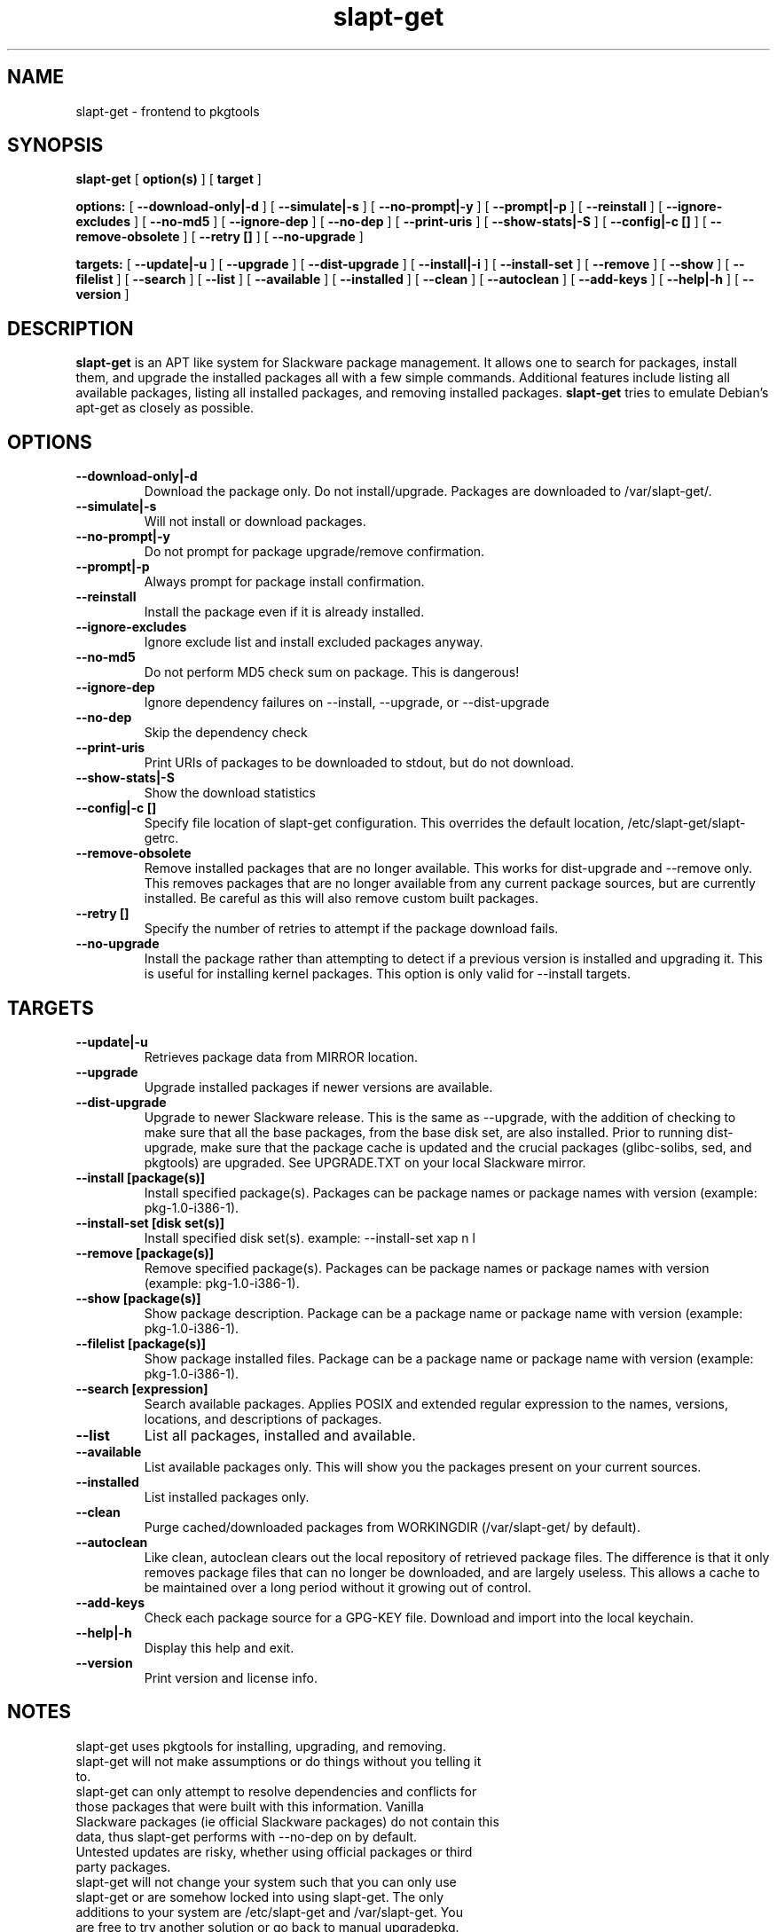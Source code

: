 .\" -*- nroff -*-
.ds g \" empty
.ds G \" empty
.\" Like TP, but if specified indent is more than half
.\" the current line-length - indent, use the default indent.
.de Tp
.ie \\n(.$=0:((0\\$1)*2u>(\\n(.lu-\\n(.iu)) .TP
.el .TP "\\$1"
..
.TH slapt-get 8 
.SH NAME
slapt-get \- frontend to pkgtools
.SH SYNOPSIS
.B slapt-get
[
.B option(s)
]
[
.BI target
]
.LP
.B options:
[
.B --download-only|-d
]
[
.B --simulate|-s
]
[
.B --no-prompt|-y
]
[
.B --prompt|-p
]
[
.B --reinstall
]
[
.B --ignore-excludes
]
[
.B --no-md5
]
[
.B --ignore-dep
]
[
.B --no-dep
]
[
.B --print-uris
]
[
.B --show-stats|-S
]
[
.B --config|-c []
]
[
.B --remove-obsolete
]
[
.B --retry []
]
[
.B --no-upgrade
]
.LP
.B targets:
[
.B --update|-u
]
[
.B --upgrade
]
[
.B --dist-upgrade
]
[
.B --install|-i
]
[
.B --install-set
]
[
.B --remove
]
[
.B --show
]
[
.B --filelist
]
[
.B --search
]
[
.B --list
]
[
.B --available
]
[
.B --installed
]
[
.B --clean
]
[
.B --autoclean
]
[
.B --add-keys
]
[
.B --help|-h
]
[
.B --version
]
.SH DESCRIPTION
.B slapt-get
is an APT like system for Slackware package management.  It
allows one to search for packages, install them, and upgrade the
installed packages all with a few simple commands.  Additional
features include listing all available packages, listing all
installed packages, and removing installed packages.
.B slapt-get
tries to emulate Debian's apt-get as closely as possible.
.SH OPTIONS
.TP
.B --download-only|-d
Download the package only.  Do not install/upgrade.  Packages are downloaded to /var/slapt-get/.
.TP
.B --simulate|-s
Will not install or download packages.
.TP
.B --no-prompt|-y
Do not prompt for package upgrade/remove confirmation.
.TP
.B --prompt|-p
Always prompt for package install confirmation.
.TP
.B --reinstall
Install the package even if it is already installed.
.TP
.B --ignore-excludes
Ignore exclude list and install excluded packages anyway.
.TP
.B --no-md5
Do not perform MD5 check sum on package.  This is dangerous!
.TP
.B --ignore-dep
Ignore dependency failures on --install, --upgrade, or --dist-upgrade
.TP
.B --no-dep
Skip the dependency check
.TP
.B --print-uris
Print URIs of packages to be downloaded to stdout, but do not download.
.TP
.B --show-stats|-S
Show the download statistics
.TP
.B --config|-c []
Specify file location of slapt-get configuration.  This overrides the default location, /etc/slapt-get/slapt-getrc.
.TP
.B --remove-obsolete
Remove installed packages that are no longer available.  This works for dist-upgrade and --remove only.  This removes packages that are no longer available from any current package sources, but are currently installed.  Be careful as this will also remove custom built packages.  
.TP
.B --retry []
Specify the number of retries to attempt if the package download fails.
.TP
.B --no-upgrade
Install the package rather than attempting to detect if a previous version is installed and upgrading it.  This is useful for installing kernel packages.  This option is only valid for --install targets.
.SH TARGETS
.TP
.B --update|-u
Retrieves package data from MIRROR location.
.TP
.B --upgrade
Upgrade installed packages if newer versions are available.
.TP
.B --dist-upgrade
Upgrade to newer Slackware release.  This is the same as --upgrade, with the addition of checking to make sure that all the base packages, from the base disk set, are also installed.  Prior to running dist-upgrade, make sure that the package cache is updated and the crucial packages (glibc-solibs, sed, and pkgtools) are upgraded.  See UPGRADE.TXT on your local Slackware mirror.
.TP
.B --install [package(s)]
Install specified package(s).  Packages can be package names or package names with version (example: pkg-1.0-i386-1).
.TP
.B --install-set [disk set(s)]
Install specified disk set(s).  example: --install-set xap n l
.TP
.B --remove [package(s)]
Remove specified package(s).  Packages can be package names or package names with version (example: pkg-1.0-i386-1).
.TP
.B --show [package(s)]
Show package description.  Package can be a package name or package name with version (example: pkg-1.0-i386-1).
.TP
.B --filelist [package(s)]
Show package installed files.  Package can be a package name or package name with version (example: pkg-1.0-i386-1).
.TP
.B --search [expression]
Search available packages. Applies POSIX and extended regular expression
to the names, versions, locations, and descriptions of packages.
.TP
.B --list
List all packages, installed and available.
.TP
.B --available
List available packages only.  This will show you the packages present on your current sources.
.TP
.B --installed
List installed packages only.
.TP
.B --clean
Purge cached/downloaded packages from WORKINGDIR (/var/slapt-get/ by default).
.TP
.B --autoclean
Like  clean, autoclean clears out the local repository of retrieved package files. The difference is that it only removes package files that can no longer be downloaded, and are largely useless. This allows a cache to be maintained over  a  long  period without  it  growing  out  of control.
.TP
.B --add-keys
Check each package source for a GPG-KEY file.  Download and import into the local keychain.
.TP
.B --help|-h
Display this help and exit.
.TP
.B --version
Print version and license info.
.SH NOTES
.TP
slapt-get uses pkgtools for installing, upgrading, and removing.
.TP
slapt-get will not make assumptions or do things without you telling it to.
.TP
slapt-get can only attempt to resolve dependencies and conflicts for those packages that were built with this information.  Vanilla Slackware packages (ie official Slackware packages) do not contain this data, thus slapt-get performs with --no-dep on by default.
.TP
Untested updates are risky, whether using official packages or third party packages.
.TP
slapt-get will not change your system such that you can only use slapt-get or are somehow locked into using slapt-get.  The only additions to your system are /etc/slapt-get and /var/slapt-get.  You are free to try another solution or go back to manual upgradepkg.
.TP
UPGRADE.TXT and ChangeLog.txt is still required reading, the latter is especially true when running -current.

.SH FILES
/etc/slapt-get/slapt-getrc

.SH AUTHOR
Jason Woodward <woodwardj@jaos.org>
.SH "SEE ALSO"
.BR installpkg(8),
.BR makepkg(8),
.BR removepkg(8),
.BR explodepkg(8),
.BR pkgtool(8), 
.BR upgradepkg(8),
.BR netrc(5)

